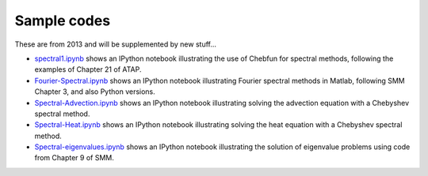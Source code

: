 
.. _codes:

Sample codes
------------

These are from 2013 and will be supplemented by new stuff...

.. comment: See also :ref:`hwformat` for some other examples.

* `spectral1.ipynb <http://nbviewer.ipython.org/gist/rjleveque/8798519>`__ shows an IPython notebook
  illustrating the use of Chebfun for spectral methods, following the
  examples of Chapter 21 of ATAP.

* `Fourier-Spectral.ipynb <http://nbviewer.ipython.org/gist/rjleveque/8798516>`__  
  shows an IPython notebook
  illustrating Fourier spectral methods in Matlab, following SMM Chapter 3,
  and also Python versions.

* `Spectral-Advection.ipynb <http://nbviewer.ipython.org/gist/rjleveque/8798502>`__  
  shows an IPython notebook
  illustrating solving the advection equation with a Chebyshev spectral
  method.

* `Spectral-Heat.ipynb <http://nbviewer.ipython.org/gist/rjleveque/8798541>`__  
  shows an IPython notebook
  illustrating solving the heat equation with a Chebyshev spectral
  method.

* `Spectral-eigenvalues.ipynb <http://nbviewer.ipython.org/gist/rjleveque/8798548>`__  
  shows an IPython notebook
  illustrating the solution of eigenvalue problems using code from 
  Chapter 9 of SMM.


